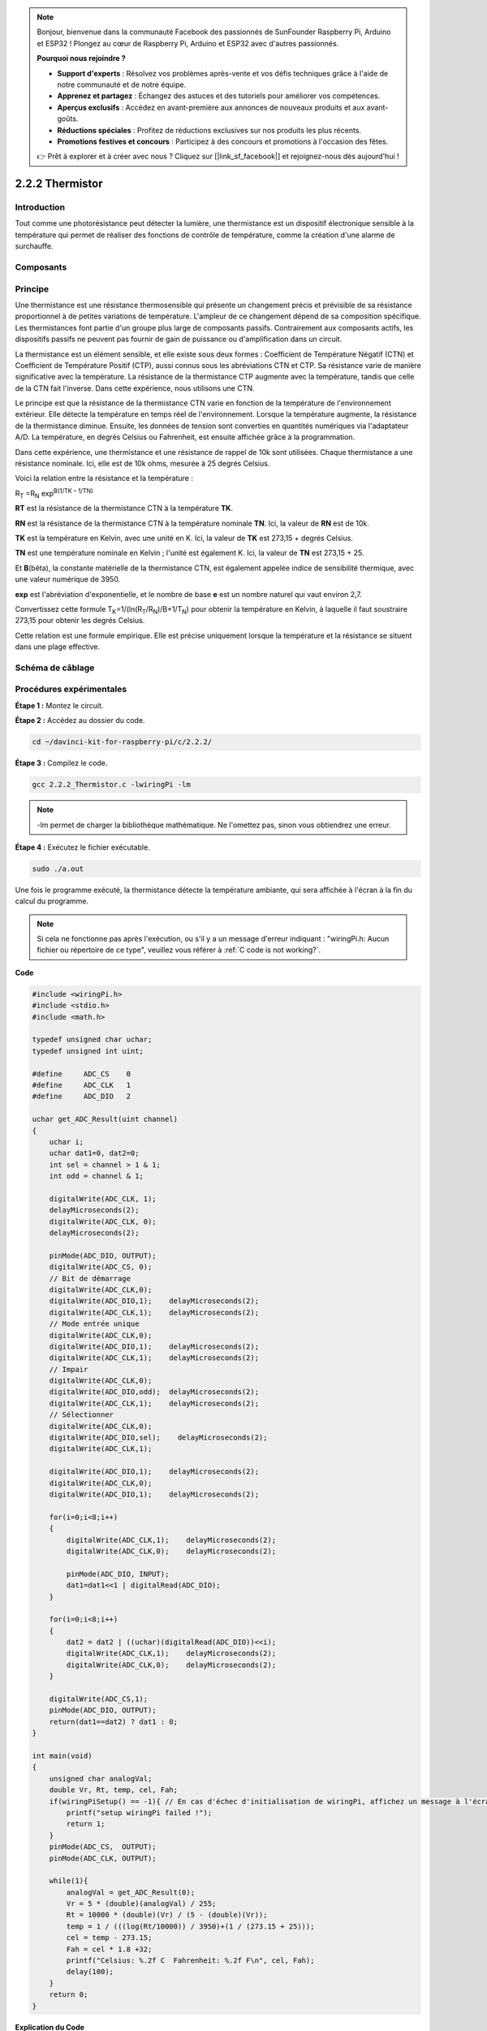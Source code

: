 .. note::

    Bonjour, bienvenue dans la communauté Facebook des passionnés de SunFounder Raspberry Pi, Arduino et ESP32 ! Plongez au cœur de Raspberry Pi, Arduino et ESP32 avec d'autres passionnés.

    **Pourquoi nous rejoindre ?**

    - **Support d'experts** : Résolvez vos problèmes après-vente et vos défis techniques grâce à l'aide de notre communauté et de notre équipe.
    - **Apprenez et partagez** : Échangez des astuces et des tutoriels pour améliorer vos compétences.
    - **Aperçus exclusifs** : Accédez en avant-première aux annonces de nouveaux produits et aux avant-goûts.
    - **Réductions spéciales** : Profitez de réductions exclusives sur nos produits les plus récents.
    - **Promotions festives et concours** : Participez à des concours et promotions à l'occasion des fêtes.

    👉 Prêt à explorer et à créer avec nous ? Cliquez sur [|link_sf_facebook|] et rejoignez-nous dès aujourd'hui !

2.2.2 Thermistor
===================

Introduction
---------------

Tout comme une photorésistance peut détecter la lumière, une thermistance est 
un dispositif électronique sensible à la température qui permet de réaliser des 
fonctions de contrôle de température, comme la création d'une alarme de surchauffe.

Composants
-------------

.. image:: img/list_2.2.2_thermistor.png


Principe
------------

Une thermistance est une résistance thermosensible qui présente un changement précis 
et prévisible de sa résistance proportionnel à de petites variations de température. 
L'ampleur de ce changement dépend de sa composition spécifique. Les thermistances font 
partie d'un groupe plus large de composants passifs. Contrairement aux composants actifs, 
les dispositifs passifs ne peuvent pas fournir de gain de puissance ou d'amplification 
dans un circuit.

La thermistance est un élément sensible, et elle existe sous deux formes : Coefficient de 
Température Négatif (CTN) et Coefficient de Température Positif (CTP), aussi connus sous 
les abréviations CTN et CTP. Sa résistance varie de manière significative avec la température. 
La résistance de la thermistance CTP augmente avec la température, tandis que celle de la 
CTN fait l'inverse. Dans cette expérience, nous utilisons une CTN.

.. image:: img/image325.png


Le principe est que la résistance de la thermistance CTN varie en fonction de la 
température de l'environnement extérieur. Elle détecte la température en temps réel 
de l'environnement. Lorsque la température augmente, la résistance de la thermistance 
diminue. Ensuite, les données de tension sont converties en quantités numériques via 
l'adaptateur A/D. La température, en degrés Celsius ou Fahrenheit, est ensuite affichée 
grâce à la programmation.

Dans cette expérience, une thermistance et une résistance de rappel de 10k sont utilisées. 
Chaque thermistance a une résistance nominale. Ici, elle est de 10k ohms, mesurée à 25 
degrés Celsius.

Voici la relation entre la résistance et la température :

R\ :sub:`T` =R\ :sub:`N` exp\ :sup:`B(1/TK – 1/TN)`

**R\ T** est la résistance de la thermistance CTN à la température **T\ K**.

**R\ N** est la résistance de la thermistance CTN à la température nominale 
**T\ N**. Ici, la valeur de **R\ N** est de 10k.

**T\ K** est la température en Kelvin, avec une unité en K. Ici, la valeur de 
**T\ K** est 273,15 + degrés Celsius.

**T\ N** est une température nominale en Kelvin ; l'unité est également K. Ici, 
la valeur de **T\ N** est 273,15 + 25.

Et **B**\ (bêta), la constante matérielle de la thermistance CTN, est également 
appelée indice de sensibilité thermique, avec une valeur numérique de 3950.

**exp** est l'abréviation d'exponentielle, et le nombre de base **e** est un 
nombre naturel qui vaut environ 2,7.

Convertissez cette formule
T\ :sub:`K`\ =1/(ln(R\ :sub:`T`/R\ :sub:`N`)/B+1/T\ :sub:`N`) pour obtenir la 
température en Kelvin, à laquelle il faut soustraire 273,15 pour obtenir les degrés Celsius.

Cette relation est une formule empirique. Elle est précise uniquement lorsque la 
température et la résistance se situent dans une plage effective.

Schéma de câblage
---------------------

.. image:: img/image323.png


.. image:: img/image324.png


Procédures expérimentales
----------------------------

**Étape 1 :** Montez le circuit.

.. image:: img/image202.png
    :width: 800


**Étape 2 :** Accédez au dossier du code.

.. raw:: html

   <run></run>

.. code-block::

    cd ~/davinci-kit-for-raspberry-pi/c/2.2.2/

**Étape 3 :** Compilez le code.

.. raw:: html

   <run></run>

.. code-block::

    gcc 2.2.2_Thermistor.c -lwiringPi -lm

.. note::
    -lm permet de charger la bibliothèque mathématique. Ne l'omettez pas, sinon vous obtiendrez une erreur.

**Étape 4 :** Exécutez le fichier exécutable.

.. raw:: html

   <run></run>

.. code-block::

    sudo ./a.out

Une fois le programme exécuté, la thermistance détecte la température ambiante, qui 
sera affichée à l'écran à la fin du calcul du programme.

.. note::

    Si cela ne fonctionne pas après l'exécution, ou s'il y a un message d'erreur indiquant : "wiringPi.h: Aucun fichier ou répertoire de ce type", veuillez vous référer à :ref:`C code is not working?`.

**Code**

.. code-block:: c

    #include <wiringPi.h>
    #include <stdio.h>
    #include <math.h>

    typedef unsigned char uchar;
    typedef unsigned int uint;

    #define     ADC_CS    0
    #define     ADC_CLK   1
    #define     ADC_DIO   2

    uchar get_ADC_Result(uint channel)
    {
        uchar i;
        uchar dat1=0, dat2=0;
        int sel = channel > 1 & 1;
        int odd = channel & 1;

        digitalWrite(ADC_CLK, 1);
        delayMicroseconds(2);
        digitalWrite(ADC_CLK, 0);
        delayMicroseconds(2);

        pinMode(ADC_DIO, OUTPUT);
        digitalWrite(ADC_CS, 0);
        // Bit de démarrage
        digitalWrite(ADC_CLK,0);
        digitalWrite(ADC_DIO,1);    delayMicroseconds(2);
        digitalWrite(ADC_CLK,1);    delayMicroseconds(2);
        // Mode entrée unique
        digitalWrite(ADC_CLK,0);
        digitalWrite(ADC_DIO,1);    delayMicroseconds(2);
        digitalWrite(ADC_CLK,1);    delayMicroseconds(2);
        // Impair
        digitalWrite(ADC_CLK,0);
        digitalWrite(ADC_DIO,odd);  delayMicroseconds(2);
        digitalWrite(ADC_CLK,1);    delayMicroseconds(2);
        // Sélectionner
        digitalWrite(ADC_CLK,0);
        digitalWrite(ADC_DIO,sel);    delayMicroseconds(2);
        digitalWrite(ADC_CLK,1);

        digitalWrite(ADC_DIO,1);    delayMicroseconds(2);
        digitalWrite(ADC_CLK,0);
        digitalWrite(ADC_DIO,1);    delayMicroseconds(2);

        for(i=0;i<8;i++)
        {
            digitalWrite(ADC_CLK,1);    delayMicroseconds(2);
            digitalWrite(ADC_CLK,0);    delayMicroseconds(2);

            pinMode(ADC_DIO, INPUT);
            dat1=dat1<<1 | digitalRead(ADC_DIO);
        }

        for(i=0;i<8;i++)
        {
            dat2 = dat2 | ((uchar)(digitalRead(ADC_DIO))<<i);
            digitalWrite(ADC_CLK,1);    delayMicroseconds(2);
            digitalWrite(ADC_CLK,0);    delayMicroseconds(2);
        }

        digitalWrite(ADC_CS,1);
        pinMode(ADC_DIO, OUTPUT);
        return(dat1==dat2) ? dat1 : 0;
    }

    int main(void)
    {
        unsigned char analogVal;
        double Vr, Rt, temp, cel, Fah;
        if(wiringPiSetup() == -1){ // En cas d'échec d'initialisation de wiringPi, affichez un message à l'écran
            printf("setup wiringPi failed !");
            return 1;
        }
        pinMode(ADC_CS,  OUTPUT);
        pinMode(ADC_CLK, OUTPUT);

        while(1){
            analogVal = get_ADC_Result(0);
            Vr = 5 * (double)(analogVal) / 255;
            Rt = 10000 * (double)(Vr) / (5 - (double)(Vr));
            temp = 1 / (((log(Rt/10000)) / 3950)+(1 / (273.15 + 25)));
            cel = temp - 273.15;
            Fah = cel * 1.8 +32;
            printf("Celsius: %.2f C  Fahrenheit: %.2f F\n", cel, Fah);
            delay(100);
        }
        return 0;
    }

**Explication du Code**

.. code-block:: c

    #include <math.h>

Il s'agit d'une bibliothèque mathématique en C qui déclare un ensemble de fonctions permettant de réaliser des opérations et des transformations mathématiques courantes.

.. code-block:: c

    analogVal = get_ADC_Result(0);

Cette fonction est utilisée pour lire la valeur de la thermistance.

.. code-block:: c

    Vr = 5 * (double)(analogVal) / 255;
    Rt = 10000 * (double)(Vr) / (5 - (double)(Vr));
    temp = 1 / (((log(Rt/10000)) / 3950)+(1 / (273.15 + 25)));
    cel = temp - 273.15;
    Fah = cel * 1.8 +32;
    printf("Celsius: %.2f C  Fahrenheit: %.2f F\n", cel, Fah);

Ces calculs convertissent les valeurs de la thermistance en degrés Celsius.

.. code-block:: c

    Vr = 5 * (double)(analogVal) / 255;
    Rt = 10000 * (double)(Vr) / (5 - (double)(Vr));

Ces deux lignes de code calculent la répartition de la tension avec la valeur 
analogique lue afin d'obtenir Rt (résistance de la thermistance).

.. code-block:: c

    temp = 1 / (((log(Rt/10000)) / 3950)+(1 / (273.15 + 25)));

Ce code se réfère à l'intégration de Rt dans la formule
**T\ K\ =1/(ln(R\ T/R\ N)/B+1/T\ N)** pour obtenir la température en Kelvin.

.. code-block:: c

    temp = temp - 273.15;

Conversion de la température en Kelvin en degrés Celsius.

.. code-block:: c

    Fah = cel * 1.8 +32;

Conversion des degrés Celsius en Fahrenheit.

.. code-block:: c

    printf("Celsius: %.2f C  Fahrenheit: %.2f F\n", cel, Fah);

Affiche les degrés Celsius, Fahrenheit et leurs unités à l'écran.
